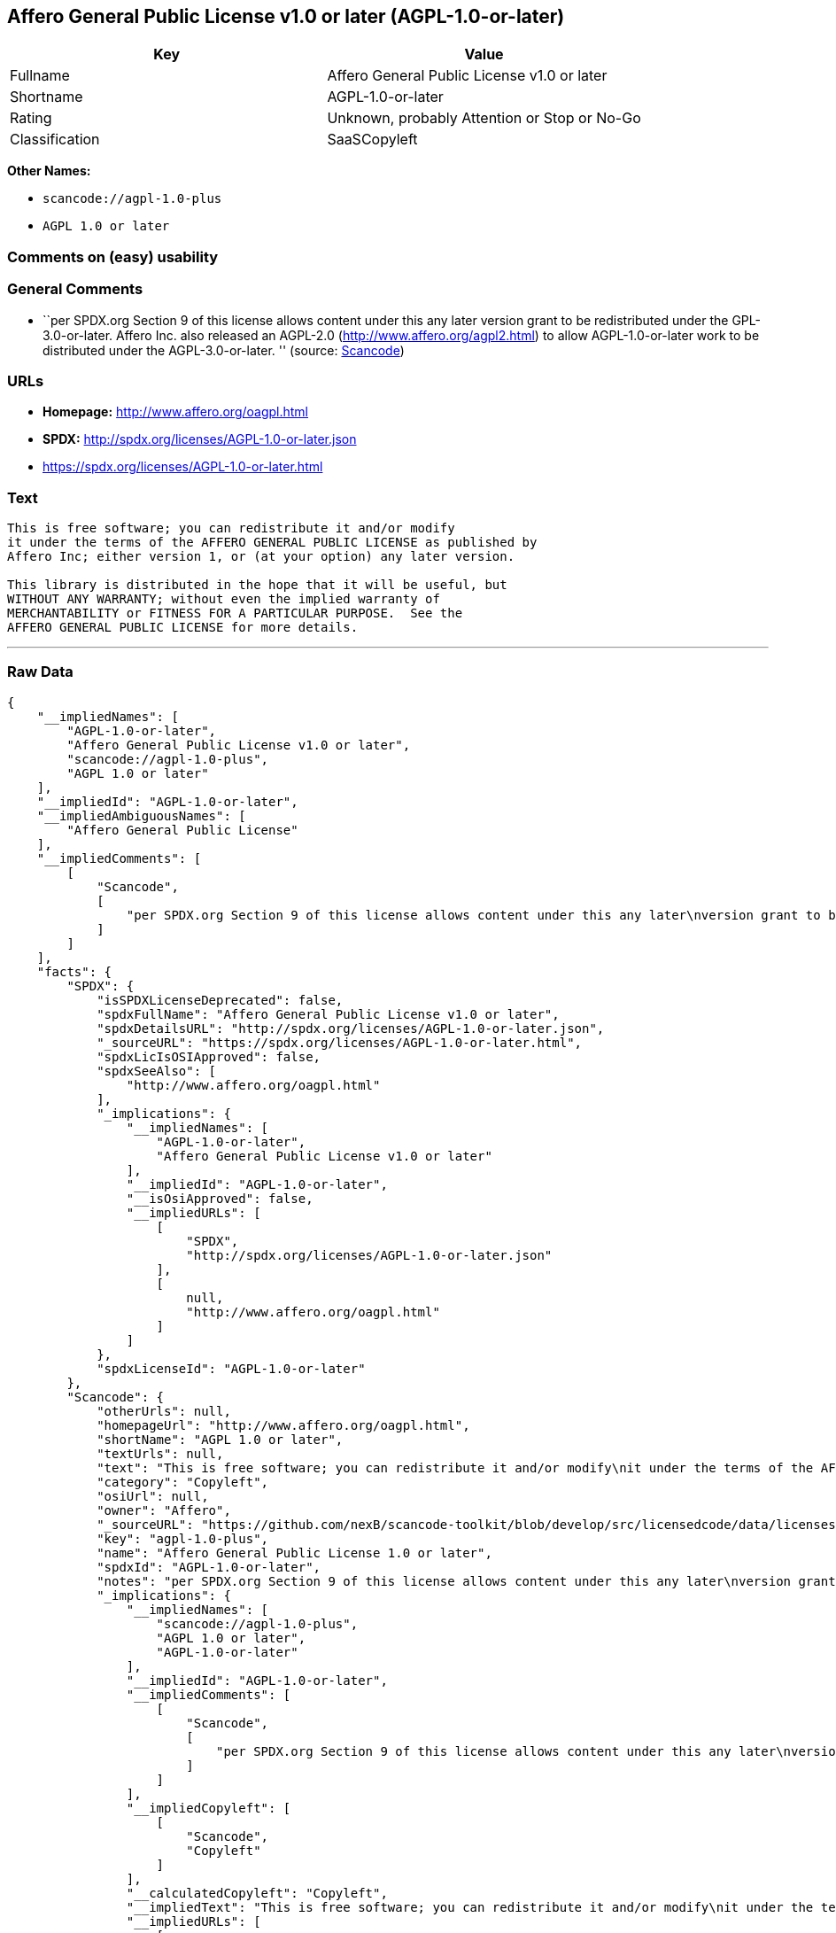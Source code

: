 == Affero General Public License v1.0 or later (AGPL-1.0-or-later)

[cols=",",options="header",]
|===
|Key |Value
|Fullname |Affero General Public License v1.0 or later
|Shortname |AGPL-1.0-or-later
|Rating |Unknown, probably Attention or Stop or No-Go
|Classification |SaaSCopyleft
|===

*Other Names:*

* `+scancode://agpl-1.0-plus+`
* `+AGPL 1.0 or later+`

=== Comments on (easy) usability

=== General Comments

* ``per SPDX.org Section 9 of this license allows content under this any
later version grant to be redistributed under the GPL-3.0-or-later.
Affero Inc. also released an AGPL-2.0 (http://www.affero.org/agpl2.html)
to allow AGPL-1.0-or-later work to be distributed under the
AGPL-3.0-or-later. '' (source:
https://github.com/nexB/scancode-toolkit/blob/develop/src/licensedcode/data/licenses/agpl-1.0-plus.yml[Scancode])

=== URLs

* *Homepage:* http://www.affero.org/oagpl.html
* *SPDX:* http://spdx.org/licenses/AGPL-1.0-or-later.json
* https://spdx.org/licenses/AGPL-1.0-or-later.html

=== Text

....
This is free software; you can redistribute it and/or modify
it under the terms of the AFFERO GENERAL PUBLIC LICENSE as published by
Affero Inc; either version 1, or (at your option) any later version.

This library is distributed in the hope that it will be useful, but
WITHOUT ANY WARRANTY; without even the implied warranty of
MERCHANTABILITY or FITNESS FOR A PARTICULAR PURPOSE.  See the 
AFFERO GENERAL PUBLIC LICENSE for more details.
....

'''''

=== Raw Data

....
{
    "__impliedNames": [
        "AGPL-1.0-or-later",
        "Affero General Public License v1.0 or later",
        "scancode://agpl-1.0-plus",
        "AGPL 1.0 or later"
    ],
    "__impliedId": "AGPL-1.0-or-later",
    "__impliedAmbiguousNames": [
        "Affero General Public License"
    ],
    "__impliedComments": [
        [
            "Scancode",
            [
                "per SPDX.org Section 9 of this license allows content under this any later\nversion grant to be redistributed under the GPL-3.0-or-later. Affero Inc.\nalso released an AGPL-2.0 (http://www.affero.org/agpl2.html) to allow\nAGPL-1.0-or-later work to be distributed under the AGPL-3.0-or-later.\n"
            ]
        ]
    ],
    "facts": {
        "SPDX": {
            "isSPDXLicenseDeprecated": false,
            "spdxFullName": "Affero General Public License v1.0 or later",
            "spdxDetailsURL": "http://spdx.org/licenses/AGPL-1.0-or-later.json",
            "_sourceURL": "https://spdx.org/licenses/AGPL-1.0-or-later.html",
            "spdxLicIsOSIApproved": false,
            "spdxSeeAlso": [
                "http://www.affero.org/oagpl.html"
            ],
            "_implications": {
                "__impliedNames": [
                    "AGPL-1.0-or-later",
                    "Affero General Public License v1.0 or later"
                ],
                "__impliedId": "AGPL-1.0-or-later",
                "__isOsiApproved": false,
                "__impliedURLs": [
                    [
                        "SPDX",
                        "http://spdx.org/licenses/AGPL-1.0-or-later.json"
                    ],
                    [
                        null,
                        "http://www.affero.org/oagpl.html"
                    ]
                ]
            },
            "spdxLicenseId": "AGPL-1.0-or-later"
        },
        "Scancode": {
            "otherUrls": null,
            "homepageUrl": "http://www.affero.org/oagpl.html",
            "shortName": "AGPL 1.0 or later",
            "textUrls": null,
            "text": "This is free software; you can redistribute it and/or modify\nit under the terms of the AFFERO GENERAL PUBLIC LICENSE as published by\nAffero Inc; either version 1, or (at your option) any later version.\n\nThis library is distributed in the hope that it will be useful, but\nWITHOUT ANY WARRANTY; without even the implied warranty of\nMERCHANTABILITY or FITNESS FOR A PARTICULAR PURPOSE.  See the \nAFFERO GENERAL PUBLIC LICENSE for more details.\n",
            "category": "Copyleft",
            "osiUrl": null,
            "owner": "Affero",
            "_sourceURL": "https://github.com/nexB/scancode-toolkit/blob/develop/src/licensedcode/data/licenses/agpl-1.0-plus.yml",
            "key": "agpl-1.0-plus",
            "name": "Affero General Public License 1.0 or later",
            "spdxId": "AGPL-1.0-or-later",
            "notes": "per SPDX.org Section 9 of this license allows content under this any later\nversion grant to be redistributed under the GPL-3.0-or-later. Affero Inc.\nalso released an AGPL-2.0 (http://www.affero.org/agpl2.html) to allow\nAGPL-1.0-or-later work to be distributed under the AGPL-3.0-or-later.\n",
            "_implications": {
                "__impliedNames": [
                    "scancode://agpl-1.0-plus",
                    "AGPL 1.0 or later",
                    "AGPL-1.0-or-later"
                ],
                "__impliedId": "AGPL-1.0-or-later",
                "__impliedComments": [
                    [
                        "Scancode",
                        [
                            "per SPDX.org Section 9 of this license allows content under this any later\nversion grant to be redistributed under the GPL-3.0-or-later. Affero Inc.\nalso released an AGPL-2.0 (http://www.affero.org/agpl2.html) to allow\nAGPL-1.0-or-later work to be distributed under the AGPL-3.0-or-later.\n"
                        ]
                    ]
                ],
                "__impliedCopyleft": [
                    [
                        "Scancode",
                        "Copyleft"
                    ]
                ],
                "__calculatedCopyleft": "Copyleft",
                "__impliedText": "This is free software; you can redistribute it and/or modify\nit under the terms of the AFFERO GENERAL PUBLIC LICENSE as published by\nAffero Inc; either version 1, or (at your option) any later version.\n\nThis library is distributed in the hope that it will be useful, but\nWITHOUT ANY WARRANTY; without even the implied warranty of\nMERCHANTABILITY or FITNESS FOR A PARTICULAR PURPOSE.  See the \nAFFERO GENERAL PUBLIC LICENSE for more details.\n",
                "__impliedURLs": [
                    [
                        "Homepage",
                        "http://www.affero.org/oagpl.html"
                    ]
                ]
            }
        },
        "BlueOak License List": {
            "url": "https://spdx.org/licenses/AGPL-1.0-or-later.html",
            "familyName": "Affero General Public License",
            "_sourceURL": "https://blueoakcouncil.org/copyleft",
            "name": "Affero General Public License v1.0 or later",
            "id": "AGPL-1.0-or-later",
            "_implications": {
                "__impliedNames": [
                    "AGPL-1.0-or-later",
                    "Affero General Public License v1.0 or later"
                ],
                "__impliedAmbiguousNames": [
                    "Affero General Public License"
                ],
                "__impliedCopyleft": [
                    [
                        "BlueOak License List",
                        "SaaSCopyleft"
                    ]
                ],
                "__calculatedCopyleft": "SaaSCopyleft",
                "__impliedURLs": [
                    [
                        null,
                        "https://spdx.org/licenses/AGPL-1.0-or-later.html"
                    ]
                ]
            },
            "CopyleftKind": "SaaSCopyleft"
        }
    },
    "__impliedCopyleft": [
        [
            "BlueOak License List",
            "SaaSCopyleft"
        ],
        [
            "Scancode",
            "Copyleft"
        ]
    ],
    "__calculatedCopyleft": "SaaSCopyleft",
    "__isOsiApproved": false,
    "__impliedText": "This is free software; you can redistribute it and/or modify\nit under the terms of the AFFERO GENERAL PUBLIC LICENSE as published by\nAffero Inc; either version 1, or (at your option) any later version.\n\nThis library is distributed in the hope that it will be useful, but\nWITHOUT ANY WARRANTY; without even the implied warranty of\nMERCHANTABILITY or FITNESS FOR A PARTICULAR PURPOSE.  See the \nAFFERO GENERAL PUBLIC LICENSE for more details.\n",
    "__impliedURLs": [
        [
            "SPDX",
            "http://spdx.org/licenses/AGPL-1.0-or-later.json"
        ],
        [
            null,
            "http://www.affero.org/oagpl.html"
        ],
        [
            null,
            "https://spdx.org/licenses/AGPL-1.0-or-later.html"
        ],
        [
            "Homepage",
            "http://www.affero.org/oagpl.html"
        ]
    ]
}
....

'''''

=== Dot Cluster Graph

image:../dot/AGPL-1.0-or-later.svg[image,title="dot"]